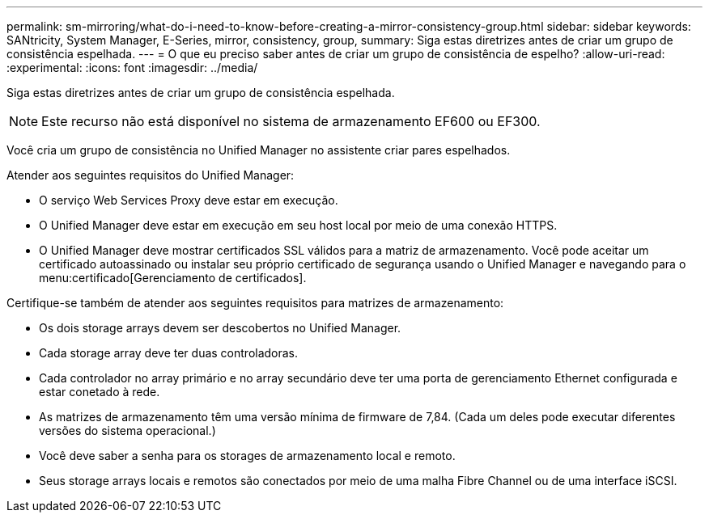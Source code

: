 ---
permalink: sm-mirroring/what-do-i-need-to-know-before-creating-a-mirror-consistency-group.html 
sidebar: sidebar 
keywords: SANtricity, System Manager, E-Series, mirror, consistency, group, 
summary: Siga estas diretrizes antes de criar um grupo de consistência espelhada. 
---
= O que eu preciso saber antes de criar um grupo de consistência de espelho?
:allow-uri-read: 
:experimental: 
:icons: font
:imagesdir: ../media/


[role="lead"]
Siga estas diretrizes antes de criar um grupo de consistência espelhada.

[NOTE]
====
Este recurso não está disponível no sistema de armazenamento EF600 ou EF300.

====
Você cria um grupo de consistência no Unified Manager no assistente criar pares espelhados.

Atender aos seguintes requisitos do Unified Manager:

* O serviço Web Services Proxy deve estar em execução.
* O Unified Manager deve estar em execução em seu host local por meio de uma conexão HTTPS.
* O Unified Manager deve mostrar certificados SSL válidos para a matriz de armazenamento. Você pode aceitar um certificado autoassinado ou instalar seu próprio certificado de segurança usando o Unified Manager e navegando para o menu:certificado[Gerenciamento de certificados].


Certifique-se também de atender aos seguintes requisitos para matrizes de armazenamento:

* Os dois storage arrays devem ser descobertos no Unified Manager.
* Cada storage array deve ter duas controladoras.
* Cada controlador no array primário e no array secundário deve ter uma porta de gerenciamento Ethernet configurada e estar conetado à rede.
* As matrizes de armazenamento têm uma versão mínima de firmware de 7,84. (Cada um deles pode executar diferentes versões do sistema operacional.)
* Você deve saber a senha para os storages de armazenamento local e remoto.
* Seus storage arrays locais e remotos são conectados por meio de uma malha Fibre Channel ou de uma interface iSCSI.

